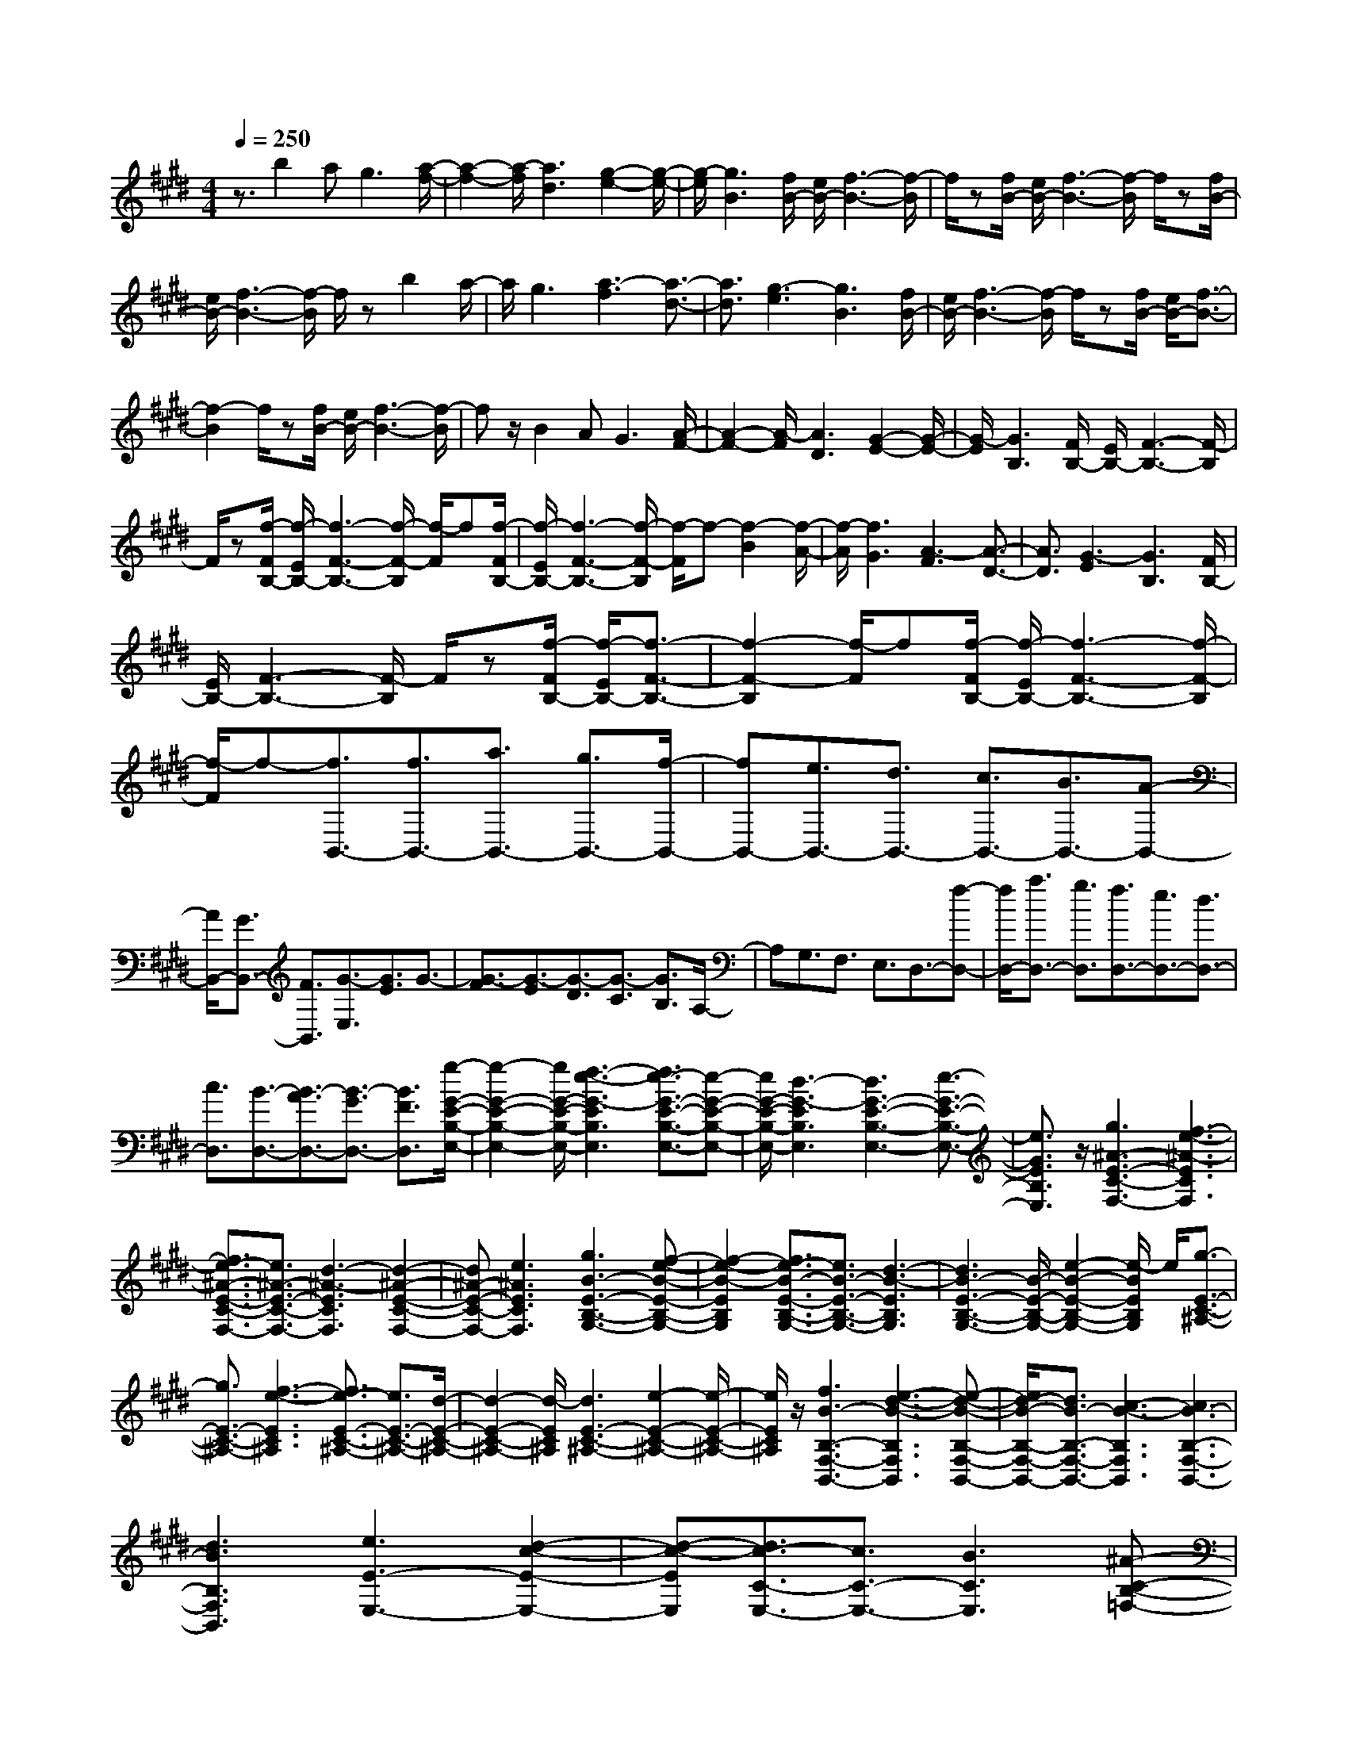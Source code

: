 % input file /home/ubuntu/MusicGeneratorQuin/training_data/scarlatti/K380.MID
X: 1
T: 
M: 4/4
L: 1/8
Q:1/4=250
K:E % 4 sharps
%(C) John Sankey 1998
%%MIDI program 6
%%MIDI program 6
%%MIDI program 6
%%MIDI program 6
%%MIDI program 6
%%MIDI program 6
%%MIDI program 6
%%MIDI program 6
%%MIDI program 6
%%MIDI program 6
%%MIDI program 6
%%MIDI program 6
z3/2b2ag3[a/2-f/2-]|[a2-f2-] [a/2-f/2][a3d3][g2-e2-][g/2-e/2-]|[g/2-e/2][g3B3][f/2B/2-] [e/2B/2-][f3-B3-][f/2-B/2]|f/2z[f/2B/2-] [e/2B/2-][f3-B3-][f/2-B/2] f/2z[f/2B/2-]|
[e/2B/2-][f3-B3-][f/2-B/2] f/2zb2a/2-|a/2g3[a3-f3][a3/2-d3/2-]|[a3/2d3/2][g3-e3][g3B3][f/2B/2-]|[e/2B/2-][f3-B3-][f/2-B/2] f/2z[f/2B/2-] [e/2B/2-][f3/2-B3/2-]|
[f2-B2] f/2z[f/2B/2-] [e/2B/2-][f3-B3-][f/2-B/2]|fz/2B2AG3[A/2-F/2-]|[A2-F2-] [A/2-F/2][A3D3][G2-E2-][G/2-E/2-]|[G/2-E/2][G3B,3][F/2B,/2-] [E/2B,/2-][F3-B,3-][F/2-B,/2]|
F/2z[f/2-F/2B,/2-] [f/2-E/2B,/2-][f3-F3-B,3-][f/2-F/2-B,/2] [f/2-F/2]f[f/2-F/2B,/2-]|[f/2-E/2B,/2-][f3-F3-B,3-][f/2-F/2-B,/2] [f/2-F/2]f-[f2-B2][f/2-A/2-]|[f/2-A/2][f3G3][A3-F3][A3/2-D3/2-]|[A3/2D3/2][G3-E3][G3B,3][F/2B,/2-]|
[E/2B,/2-][F3-B,3-][F/2-B,/2] F/2z[f/2-F/2B,/2-] [f/2-E/2B,/2-][f3/2-F3/2-B,3/2-]|[f2-F2-B,2] [f/2-F/2]f[f/2-F/2B,/2-] [f/2-E/2B,/2-][f3-F3-B,3-][f/2-F/2-B,/2]|[f/2-F/2]f-[f3/2B,,3/2-][f3/2B,,3/2-][a3/2B,,3/2-] [g3/2B,,3/2-][f/2-B,,/2-]|[fB,,-][e3/2B,,3/2-][d3/2B,,3/2-] [c3/2B,,3/2-][B3/2B,,3/2-][A-B,,-]|
[A/2B,,/2-][G3/2B,,3/2-] [F3/2B,,3/2][G3/2-E,3/2][G3/2E3/2]G3/2-|[G3/2-F3/2][G3/2-E3/2][G3/2-D3/2][G3/2-C3/2] [G3/2B,3/2]A,/2-|A,G,3/2F,3/2 E,3/2D,3/2-[f-D,-]|[f/2D,/2-][a3/2D,3/2-] [g3/2D,3/2][f3/2D,3/2-][e3/2D,3/2-][d3/2D,3/2-]|
[c3/2D,3/2][B3/2-D,3/2-][B3/2-A3/2D,3/2-][B3/2-G3/2D,3/2-] [B3/2F3/2D,3/2][g/2-G/2-E/2-B,/2-E,/2-]|[g2-G2-E2-B,2-E,2-] [g/2G/2-E/2-B,/2-E,/2-][f3-e3-G3-E3B,3E,3][f3/2e3/2-G3/2-E3/2-B,3/2-E,3/2-][e-G-E-B,-E,-]|[e/2G/2-E/2-B,/2-E,/2-][d3-G3-E3B,3E,3][d3G3-E3-B,3-E,3-][e3/2-G3/2-E3/2-B,3/2-E,3/2-]|[e3/2G3/2E3/2B,3/2E,3/2]z/2 [g3^A3-E3-C3-F,3-][f3-e3-^A3-E3C3F,3]|
[f3/2e3/2-^A3/2-E3/2-C3/2-F,3/2-][e3/2^A3/2-E3/2-C3/2-F,3/2-][d3-^A3-E3C3F,3] [d2-^A2-E2-C2-F,2-]|[d^A-E-C-F,-][e3^A3E3C3F,3] [g3B3-E3-B,3-G,3-][f-e-B-E-B,-G,-]|[f2-e2-B2-E2B,2G,2] [f3/2e3/2-B3/2-E3/2-B,3/2-G,3/2-][e3/2B3/2-E3/2-B,3/2-G,3/2-][d3-B3-E3B,3G,3]|[d3B3-E3-B,3-G,3-][B/2-E/2-B,/2-G,/2-][e2-B2-E2-B,2-G,2-][e/2-B/2E/2B,/2G,/2] e/2[g3/2-E3/2-C3/2-^A,3/2-]|
[g3/2E3/2-C3/2-^A,3/2-][f3-e3-E3C3^A,3][f3/2e3/2-E3/2-C3/2-^A,3/2-] [e3/2E3/2-C3/2-^A,3/2-][d/2-E/2-C/2-^A,/2-]|[d2-E2-C2-^A,2-] [d/2-E/2C/2^A,/2][d3E3-C3-^A,3-][e2-E2-C2-^A,2-][e/2-E/2-C/2-^A,/2-]|[e/2E/2C/2^A,/2]z/2[f3B3-B,3-F,3-B,,3-] [e3-d3-B3-B,3F,3B,,3][e-d-B-B,-F,-B,,-]|[e/2d/2-B/2-B,/2-F,/2-B,,/2-][d3/2B3/2-B,3/2-F,3/2-B,,3/2-] [c3-B3-B,3F,3B,,3][c3B3-B,3-F,3-B,,3-]|
[d3B3B,3F,3B,,3][e3E3-E,3-] [d2-c2-E2-E,2-]|[d-c-EE,][d3/2c3/2-C3/2-E,3/2-][c3/2C3/2-E,3/2-] [B3C3E,3][^A-C-B,-=F,-]|[^A2C2-B,2-=F,2-] [B3C3B,3=F,3][c/2C/2-^F,/2-][C/2-F,/2-] [B/2C/2-F,/2-][c/2C/2-F,/2-][C/2-F,/2-][B/2C/2-F,/2-]|[c/2C/2-F,/2-][C/2-F,/2-][B/2C/2-F,/2-][^A/2C/2-F,/2-] [C/2-F,/2-][B/2C/2F,/2]z/2[^A4-F,,4-][^A/2-F,,/2-]|
[^A4-F,,4-] [^A/2F,,/2-]F,,3z/2|z[c3F3F,,3-] [c3/2F3/2F,,3/2-][c3/2F3/2F,,3/2][c-F-F,,-]|[c2F2F,,2-] [c3F3F,,3][d3B3-F3-F,,3-]|[f3B3F3F,,3][c3-F3-C3F,3] [c3/2-F3/2-C3/2F,3/2][c/2-F/2-C/2-F,/2-]|
[cFCF,][^A3-C3F,3] [^A3C3F,3][c/2D/2-F,/2-][B/2D/2-F,/2-]|[D/2-F,/2-][c/2D/2-F,/2-][B/2D/2-F,/2-][D/2F,/2-] [c/2F/2-F,/2-][B/2F/2-F,/2-][F/2-F,/2-][^A/2F/2-F,/2-] [B/2F/2-F,/2-][F/2F,/2][c3F3F,,3-]|[c3/2F3/2F,,3/2-][c3/2F3/2F,,3/2][c3F3F,,3-] [c2-F2-F,,2-]|[cFF,,][d3B3-F3-F,,3-] [f3B3F3F,,3][c-C-F,-]|
[c/2C/2-F,/2-][^A3/2C3/2-F,3/2-] [^A3/2C3/2-F,3/2-][B3/2C3/2F,3/2][B3/2C3/2-F,3/2-][c3/2C3/2-F,3/2-]|[c3/2C3/2-F,3/2-][d3/2C3/2F,3/2][d3/2C3/2-F,3/2-][e3/2C3/2-F,3/2-] [e3/2C3/2-F,3/2-][f/2-C/2-F,/2-]|[fCF,][f3/2C3/2-^A,3/2-E,3/2-][g3/2C3/2-^A,3/2-E,3/2-] [g3/2C3/2-^A,3/2-E,3/2-][^a3/2C3/2^A,3/2E,3/2][^a-C-^A,-E,-]|[^a4-C4-^A,4-E,4-] [^a-C^A,E,][^a3C3-^A,3-E,3-]|
[b3/2C3/2-^A,3/2-E,3/2-][g3/2C3/2^A,3/2E,3/2][g3/2B,3/2-F,3/2-D,3/2-][f3/2B,3/2-F,3/2-D,3/2-] [b3/2B,3/2-F,3/2-D,3/2-][g/2-B,/2-F,/2-D,/2-]|[gB,F,D,][g3/2B,3/2-F,3/2-D,3/2-][f/2B,/2-F,/2-D,/2-][g/2B,/2-F,/2-D,/2-][f/2B,/2-F,/2-D,/2-] [g/2B,/2-F,/2-D,/2-][B,/2-F,/2-D,/2-][f/2B,/2-F,/2-D,/2-][g/2B,/2-F,/2-D,/2-] [f-B,F,D,][f-B,-F,-D,-]|[f2B,2-F,2-D,2-] [e3/2B,3/2-F,3/2-D,3/2-][d3/2B,3/2F,3/2D,3/2][d3/2E3/2-B,3/2-E,3/2-][c3/2E3/2-B,3/2-E,3/2-]|[d3/2E3/2-B,3/2-E,3/2-][e3/2E3/2B,3/2E,3/2][B4-D4-B,4-F,4-][B-D-B,-F,-]|
[B-DB,F,][B/2C/2-F,/2-][^A/2C/2-F,/2-] [C/2-F,/2-][B/2C/2-F,/2-][^A/2C/2-F,/2-][C/2-F,/2-] [B/2C/2-F,/2-][^A/2C/2-F,/2-][C/2-F,/2-][G/2C/2-F,/2-] [^A/2C/2-F,/2-][C/2F,/2][B-B,-G,-]|[B/2B,/2-G,/2-][c3/2B,3/2-G,3/2-] [c3/2B,3/2-G,3/2-][d3/2B,3/2G,3/2][d3/2B,3/2-G,3/2-][e3/2B,3/2-G,3/2-]|[e3/2B,3/2-G,3/2-][f3/2B,3/2G,3/2][g3/2B,3/2-E,3/2-][f3/2B,3/2-E,3/2-] [g3/2B,3/2-E,3/2-][B/2-B,/2-E,/2-]|[B/2B,/2-E,/2-][B,/2E,/2][c3F3F,,3-] [c3/2F3/2F,,3/2-][c3/2F3/2F,,3/2][c-F-F,,-]|
[c2F2F,,2-] [c3F3F,,3][d3B3-F3-F,,3-]|[f3B3F3F,,3][c3-F3-C3F,3] [c3/2-F3/2-C3/2F,3/2][c/2-F/2-C/2-F,/2-]|[cFCF,][^A3-C3F,3] [^A3C3F,3][c/2D/2-F,/2-][B/2D/2-F,/2-]|[D/2-F,/2-][c/2D/2-F,/2-][B/2D/2-F,/2-][D/2F,/2-] [c/2F/2-F,/2-][B/2F/2-F,/2-][F/2-F,/2-][^A/2F/2-F,/2-] [B/2F/2-F,/2-][F/2F,/2][c3F3F,,3-]|
[c3/2F3/2F,,3/2-][c3/2F3/2F,,3/2][c3F3F,,3-] [c2-F2-F,,2-]|[cFF,,][d3B3-F3-F,,3-] [f3B3F3F,,3][c-B-C-F,-]|[c/2B/2C/2-F,/2-][^A3/2C3/2-F,3/2-] [^A3/2C3/2-F,3/2-][B3/2C3/2F,3/2][B3/2C3/2-F,3/2-][c3/2C3/2-F,3/2-]|[c3/2C3/2-F,3/2-][d3/2C3/2F,3/2][d3/2C3/2-F,3/2-][e3/2C3/2-F,3/2-] [e3/2C3/2-F,3/2-][f/2-C/2-F,/2-]|
[fCF,][f3/2C3/2-^A,3/2-E,3/2-][g3/2C3/2-^A,3/2-E,3/2-] [g3/2C3/2-^A,3/2-E,3/2-][^a3/2C3/2^A,3/2E,3/2][^a-C-^A,-E,-]|[^a4-C4-^A,4-E,4-] [^a-C^A,E,][^a3C3-^A,3-E,3-]|[b3/2C3/2-^A,3/2-E,3/2-][g3/2C3/2^A,3/2E,3/2][g3/2B,3/2-F,3/2-D,3/2-][f3/2B,3/2-F,3/2-D,3/2-] [b3/2B,3/2-F,3/2-D,3/2-][g/2-B,/2-F,/2-D,/2-]|[gB,F,D,][g3/2B,3/2-F,3/2-D,3/2-][f/2B,/2-F,/2-D,/2-][g/2B,/2-F,/2-D,/2-][f/2B,/2-F,/2-D,/2-] [g/2B,/2-F,/2-D,/2-][f/2B,/2-F,/2-D,/2-][g/2B,/2-F,/2-D,/2-][f/2B,/2-F,/2-D,/2-] [g/2B,/2-F,/2-D,/2-][f/2-B,/2F,/2D,/2][f-B,-F,-D,-]|
[f2B,2-F,2-D,2-] [e3/2B,3/2-F,3/2-D,3/2-][d3/2B,3/2F,3/2D,3/2][d3/2E3/2-B,3/2-E,3/2-][c3/2E3/2-B,3/2-E,3/2-]|[d3/2E3/2-B,3/2-E,3/2-][e3/2E3/2B,3/2E,3/2][B4-D4-B,4-F,4-][B-D-B,-F,-]|[BDB,F,][B/2C/2-F,/2-][^A/2C/2-F,/2-] [C/2-F,/2-][B/2C/2-F,/2-][^A/2C/2-F,/2-][C/2-F,/2-] [B/2C/2-F,/2-][^A/2C/2-F,/2-][C/2-F,/2-][G/2C/2-F,/2-] [^A/2C/2-F,/2-][C/2F,/2][B-B,,-]|[B2B,,2-] [d3/2B3/2B,,3/2-][d3/2B3/2B,,3/2][d3B3B,,3-]|
[f3d3B,,3][e3c3F,,3-] [c2-F2-F,,2-]|[cFF,,][d3B3B,,3-] [d3/2B3/2B,,3/2-][d3/2B3/2B,,3/2][d-B-B,,-]|[d2B2B,,2-] [f3d3B,,3][e3c3F,,3-]|[c3F3F,,3][d3B3-B,,3-] [B/2-B,,/2-][b3/2B3/2-B,,3/2-]|
[b-B-B,,][b/2B/2-][b3/2B3/2-B,3/2-][f3/2B3/2-B,3/2-][b3/2B3/2-B,3/2-] [b3/2B3/2-B,3/2][b/2-B/2-B,/2-D,/2-]|[bB-B,-D,-][f3/2B3/2-B,3/2-D,3/2-][b3/2B3/2-B,3/2-D,3/2-] [b-BB,-D,-][b/2B,/2D,/2][b3/2E3/2-B,3/2-E,3/2-][g-E-B,-E,-]|[g/2E/2-B,/2-E,/2-][f3/2E3/2-B,3/2-E,3/2-] [e3/2E3/2B,3/2E,3/2][e3/2D3/2-B,3/2-F,3/2-][d3/2D3/2-B,3/2-F,3/2-][c3/2D3/2-B,3/2-F,3/2-]|[B3/2D3/2B,3/2F,3/2][d/2C/2-F,/2-] [c/2C/2-F,/2-][C/2-F,/2-][d/2C/2-F,/2-][c/2C/2-F,/2-] [C/2-F,/2-][d/2C/2-F,/2-][c/2C/2-F,/2-][C/2-F,/2-] [B/2-C/2-F,/2-][c/2-B/2C/2-F,/2-][c/2C/2F,/2][B/2-B,/2-]|
[B3-B,3-][b3/2B3/2-B,3/2-][b-B-B,][b/2B/2-] [b3/2B3/2-B,,3/2-][f/2-B/2-B,,/2-]|[fB-B,,-][b3/2B3/2-B,,3/2-][b3/2B3/2-B,,3/2] [b3/2B3/2-D,3/2-][f3/2B3/2-D,3/2-][b-B-D,-]|[b/2B/2-D,/2-][b-BD,-][b/2D,/2] [b3/2E,3/2-][g3/2E,3/2-][f3/2E,3/2-][e3/2E,3/2]|[e3/2F,3/2-][d3/2F,3/2-][c3/2F,3/2-][B3/2F,3/2] z/2[d/2F,,/2-][c/2F,,/2-]F,,/2-|
[d/2F,,/2-][c/2F,,/2-]F,,/2-[d/2F,,/2-] [c/2F,,/2-]F,,/2-[B/2F,,/2-][cF,,-]F,,/2[B3-B,,3-B,,,3-]|[B8-B,,8-B,,,8-]|[B8-B,,8-B,,,8-]|[B/2B,,/2-B,,,/2-][B,,3/2B,,,3/2] z2 [B3-B,3-][B-F-B,-]|
[B/2-F/2B,/2-][B3/2-F3/2B,3/2-] [B3-F3D3-B,3-][B3-F3D3B,3]|[B3G3-E3-B,3-][e3-G3E3B,3] [e3/2=A3/2-F3/2-B,3/2-][A/2-F/2-B,/2-]|[A-F-B,-][d3/2A3/2-F3/2-B,3/2-][d3/2A3/2-F3/2-B,3/2] [d3A3-F3-B,3-][f-A-F-B,-]|[f2-A2F2B,2] [f3B3-G3-B,3-][e3B3G3B,3]|
[A3-F3-B,3-][=a3/2A3/2-F3/2-B,3/2-][a3/2-A3/2F3/2B,3/2] [a3/2d3/2-F3/2-B,3/2-][d/2-F/2-B,/2-]|[d-F-B,-][a3-d3F3B,3] [a3B3-G3-E3-B,3-][g-B-G-E-B,-]|[g2-B2G2E2B,2] [g2-F2-B,2-] [g/2F/2-B,/2-][F/2-B,/2-][f3/2F3/2-B,3/2-][e3/2F3/2B,3/2]|[f3F3-B,3-][d3F3B,3] [f2-F2-B,2-]|
[fF-B,-][d3F3B,3] [a3F3-D3-=A,3-][f-F-D-A,-]|[f2F2D2A,2] [d3F3-D3-C3-A,3-][=c3F3D3C3A,3]|[d3/2F3/2-D3/2-C3/2-A,3/2-][^c3/2F3/2-D3/2-C3/2-A,3/2-][=c3/2F3/2-D3/2-C3/2-A,3/2-][^c3/2F3/2D3/2C3/2A,3/2] [d2-G2-G,2-G,,2-]|[dGG,-G,,-][d3/2G3/2G,3/2-G,,3/2-][G,/2-G,,/2-][d-G-G,G,,] [d/2-d/2G/2-G/2G,/2-G,,/2-][d2-G2-G,2-G,,2-][d/2G/2G,/2-G,,/2-][d-G-G,-G,,-]|
[d2G2G,2G,,2] [e3c3-G3-G,3-G,,3-][g3c3G3G,3G,,3]|[d3-D3G,3][d3/2-D3/2G,3/2][d3/2D3/2G,3/2] [=c2-D2-G,2-]|[=c-DG,][=c3D3G,3] [d/2E/2-G,/2-][^c/2E/2-G,/2-][E/2-G,/2-][d/2E/2-G,/2-] [c/2E/2-G,/2-][E/2G,/2-][d/2G/2-G,/2-][c/2G/2-G,/2-]|[G/2-G,/2-][=c/2G/2-G,/2-][^c/2G/2-G,/2-][G/2G,/2] [d3G3G,3-G,,3-][d3/2G3/2G,3/2-G,,3/2-][d3/2G3/2G,3/2G,,3/2]|
[d3G3G,3-G,,3-][d3G3G,3G,,3] [e2-c2-G2-G,2-G,,2-]|[ec-G-G,-G,,-][g3-c3G3-G,3G,,3] [g/2G/2][d3D3-G,3-][=c/2-D/2-G,/2-]|[=c2-D2-G,2-] [=c/2D/2G,/2][d3D3-G,3-][=c2-D2-G,2-][=c/2-D/2-G,/2-]|[=c/2D/2G,/2][d3D3-G,3-][^c3/2D3/2-G,3/2-][=c3/2D3/2G,3/2][a3/2-=c3/2-D3/2-F,3/2-]|
[a3/2=c3/2-D3/2-F,3/2-][a3/2=c3/2-D3/2-F,3/2-][a3/2=c3/2D3/2F,3/2][a3=c3-D3-F,3-][a/2-=c/2-D/2-F,/2-]|[a2-=c2-D2-F,2-] [a/2=c/2D/2F,/2][=c'3=c3-D3-F,3-][=c'3/2-=c3/2D3/2-F,3/2-][=c'-D-F,-]|[=c'/2D/2F,/2][^c'3E3-C3-E,3-][g3-E3C3E,3][g3/2-E3/2-C3/2-E,3/2-]|[gE-C-E,-][E/2-C/2-E,/2-][e3-E3C3E,3][e3E3-A,3-][^c/2-E/2-A,/2-]|
[c2-E2-A,2-] [c/2E/2A,/2][d3F3-F,3-][e3/2F3/2-F,3/2-][f-F-F,-]|[f/2F/2F,/2][e3E3-G,3-][=d3/2E3/2-G,3/2-][c3/2E3/2G,3/2][b3/2-=d3/2-=D3/2-F,3/2-]|[b3/2-=d3/2=D3/2-F,3/2-][b3/2-c3/2=D3/2-F,3/2-][b3/2-=d3/2=D3/2F,3/2][b3c3-C3-=F,3-][=d'/2-c/2-C/2-=F,/2-]|[=d'c-C-=F,-][c'3/2c3/2-C3/2=F,3/2][c'3/2b3/2-c3/2-C3/2-=F,3/2-] [b3/2c3/2-C3/2-=F,3/2-][a3/2c3/2-C3/2-=F,3/2-][g-c-C-=F,-]|
[g/2c/2C/2=F,/2][a3c3-C3-^F,3-][g3/2c3/2-C3/2-F,3/2-][a3/2c3/2C3/2F,3/2][b3/2-=d3/2-B3/2-F3/2-B,3/2-]|[b3/2=d3/2-B3/2-F3/2-B,3/2-][a3/2=d3/2-B3/2-F3/2-B,3/2-][g3/2=d3/2B3/2F3/2B,3/2][a3c3-A3-F3-C3-][=g/2-c/2-A/2-F/2-C/2-]|[=gc-A-F-C-][f3/2c3/2A3/2F3/2C3/2][e'3-=g3=G3-E3-B,3-][e'3/2-f3/2=G3/2-E3/2-B,3/2-][e'-=g-=G-E-B,-]|[e'/2-=g/2=G/2E/2B,/2][e'3f3-F3-E3-^A,3-][=g'3/2f3/2-F3/2-E3/2-^A,3/2-][f'3/2f3/2-F3/2E3/2^A,3/2][f'3/2-e'3/2-f3/2-F3/2-E3/2-^A,3/2-]|
[f'/2e'/2-f/2-F/2-E/2-^A,/2-][e'f-F-E-^A,-][=d'3/2f3/2-F3/2-E3/2-^A,3/2-][c'3/2f3/2F3/2E3/2^A,3/2][=d'3f3-F3-=D3-B,3-][c'/2-f/2-F/2-=D/2-B,/2-]|[c'f-F-=D-B,-][=d'3/2f3/2F3/2=D3/2B,3/2][e'3=g3-E3-B,3-E,3-][=d'3/2=g3/2E3/2-B,3/2-E,3/2-][c'-E-B,-E,-]|[c'/2E/2B,/2E,/2][b3-=D3-B,3-F,3-][b=d-=D-B,-F,-][=d/2=D/2-B,/2-F,/2-][b3/2=D3/2B,3/2F,3/2][bc-E-C-F,-][^a/2-c/2-E/2-C/2-F,/2-]|[^a/2c/2-E/2-C/2-F,/2-][bc-E-C-F,-][^ac-E-C-F,-][^gc-E-C-F,-][^acECF,][b3-B3B,,,3-][b/2B,,,/2-]|
[f3/2B3/2B,,,3/2-][f-B-B,,,][f/2B/2][f3B3B,,,3-] [f2-B2-B,,,2-]|[fBB,,,][g3e3-B3-B,,,3-] [b3e3B3B,,,3][f-B-F-B,-]|[f2-B2-F2B,2] [f3/2-B3/2-F3/2B,3/2][f3/2B3/2-F3/2B,3/2][^d3-B3-F3B,3]|[d3B3F3B,3][f/2^G/2-B,/2-][e/2G/2-B,/2-] [G/2-B,/2-][f/2G/2-B,/2-][e/2G/2-B,/2-][G/2B,/2-] [f/2B/2-B,/2-][e/2B/2-B,/2-][B/2-B,/2-][d/2B/2-B,/2-]|
[e/2B/2-B,/2-][B/2B,/2][f3B3B,,,3-] [f3/2B3/2B,,,3/2-][f3/2B3/2B,,,3/2][f-B-B,,,-]|[f2B2B,,,2-] [f3B3B,,,3][g3e3-B3-B,,,3-]|[b3e3B3B,,,3][f3/2F3/2-B,3/2-][d3/2F3/2-B,3/2-] [d3/2F3/2-B,3/2-][e/2-F/2-B,/2-]|[eFB,][e3/2F3/2-B,3/2-][f3/2F3/2-B,3/2-] [f3/2F3/2-B,3/2-][g3/2F3/2B,3/2][g-F-B,-]|
[g/2F/2-B,/2-][=a3/2F3/2-B,3/2-] [a3/2F3/2-B,3/2-][b3/2F3/2B,3/2][b3/2F3/2-^D3/2-=A,3/2-][c'3/2F3/2-D3/2-A,3/2-]|[c'3/2F3/2-D3/2-A,3/2-][^d'3/2F3/2D3/2A,3/2][d'4-F4-D4-A,4-][d'-F-D-A,-]|[d'-FDA,][d'3F3-D3-A,3-] [e'3/2F3/2-D3/2-A,3/2-][c'3/2F3/2D3/2A,3/2][c'-E-B,-G,-]|[c'/2E/2-B,/2-G,/2-][b3/2E3/2-B,3/2-G,3/2-] [e'3/2E3/2-B,3/2-G,3/2-][c'3/2E3/2B,3/2G,3/2][c'3/2E3/2-B,3/2-G,3/2-][b/2E/2-B,/2-G,/2-][c'/2E/2-B,/2-G,/2-][b/2E/2-B,/2-G,/2-]|
[c'/2E/2-B,/2-G,/2-][b/2E/2-B,/2-G,/2-][c'/2E/2-B,/2-G,/2-][b/2E/2-B,/2-G,/2-] [c'/2E/2-B,/2-G,/2-][b/2-E/2B,/2G,/2][b3E3-B,3-G,3-] [a3/2E3/2-B,3/2-G,3/2-][g/2-E/2-B,/2-G,/2-]|[gEB,G,][g3/2A3/2-E3/2-A,3/2-][f3/2A3/2-E3/2-A,3/2-] [g3/2A3/2-E3/2-A,3/2-][a3/2A3/2E3/2A,3/2][e-G-E-B,-]|[e4-G4-E4-B,4-] [eGEB,][e/2F/2-B,/2-][d/2F/2-B,/2-] [F/2-B,/2-][e/2F/2-B,/2-][d/2F/2-B,/2-][F/2-B,/2-]|[e/2F/2-B,/2-][d/2F/2-B,/2-][F/2-B,/2-][c/2F/2-B,/2-] [d/2F/2-B,/2-][F/2B,/2][e3/2E3/2-][f3/2E3/2-] [f3/2E3/2-][g/2-E/2-]|
[gE][g3/2E3/2-][a3/2E3/2-] [a3/2E3/2-][b3/2E3/2][c'-A,-]|[c'/2A,/2-][b3/2A,3/2-] [c'3/2A,3/2-][e3/2A,3/2][f3B3B,,,3-]|[f3/2B3/2B,,,3/2-][f3/2B3/2B,,,3/2][f3B3B,,,3-] [f2-B2-B,,,2-]|[fBB,,,][g3e3-B3-B,,,3-] [b3e3B3B,,,3][f-B-F-B,-]|
[f2-B2-F2B,2] [f3/2-B3/2-F3/2B,3/2][f3/2B3/2-F3/2B,3/2][d3-B3-F3B,3]|[d3B3F3B,3][f/2G/2-B,/2-][e/2G/2-B,/2-] [G/2-B,/2-][f/2G/2-B,/2-][e/2G/2-B,/2-][G/2B,/2] [f/2B/2-][e/2B/2-]B/2-[d/2B/2-]|[e/2B/2-]B/2[f3B3B,,,3-] [f3/2B3/2B,,,3/2-][f3/2B3/2B,,,3/2][f-B-B,,,-]|[f2B2B,,,2-] [f3B3B,,,3][g3e3-B3-B,,,3-]|
[b3e3B3B,,,3][g3/2f3/2F3/2-B,3/2-][d3/2F3/2-B,3/2-] [d3/2F3/2-B,3/2-][e/2-F/2-B,/2-]|[eFB,][e3/2F3/2-B,3/2-][f3/2F3/2-B,3/2-] [f3/2F3/2-B,3/2-][g3/2F3/2B,3/2][g-F-B,-]|[g/2F/2-B,/2-][a3/2F3/2-B,3/2-] [a3/2F3/2-B,3/2-][b3/2F3/2B,3/2][b3/2F3/2-D3/2-A,3/2-][c'3/2F3/2-D3/2-A,3/2-]|[c'3/2F3/2-D3/2-A,3/2-][d'3/2F3/2D3/2A,3/2][d'4-F4-D4-A,4-][d'-F-D-A,-]|
[d'-FDA,][d'3F3-D3-A,3-] [e'3/2F3/2-D3/2-A,3/2-][c'3/2F3/2D3/2A,3/2][c'-E-B,-G,-]|[c'/2E/2-B,/2-G,/2-][b3/2E3/2-B,3/2-G,3/2-] [e'3/2E3/2-B,3/2-G,3/2-][c'3/2E3/2B,3/2G,3/2][c'3/2E3/2-B,3/2-G,3/2-][b/2E/2-B,/2-G,/2-][c'/2E/2-B,/2-G,/2-][b/2E/2-B,/2-G,/2-]|[c'/2E/2-B,/2-G,/2-][b/2E/2-B,/2-G,/2-][c'/2E/2-B,/2-G,/2-][b/2E/2-B,/2-G,/2-] [c'/2E/2-B,/2-G,/2-][b/2-E/2B,/2G,/2][b3E3-B,3-G,3-] [a3/2E3/2-B,3/2-G,3/2-][g/2-E/2-B,/2-G,/2-]|[gEB,G,][g3/2A3/2-E3/2-A,3/2-][f3/2A3/2-E3/2-A,3/2-] [g3/2A3/2-E3/2-A,3/2-][a3/2A3/2E3/2A,3/2][e-G-E-B,-]|
[e4-G4-E4-B,4-] [eGEB,][e/2F/2-B,/2-][d/2F/2-B,/2-] [F/2-B,/2-][e/2F/2-B,/2-][d/2F/2-B,/2-][F/2-B,/2-]|[e/2F/2-B,/2-][d/2F/2-B,/2-][F/2-B,/2-][c/2F/2-B,/2-] [d/2F/2-B,/2-][F/2B,/2][e3E,3-E,,3-] [g3/2e3/2E,3/2-E,,3/2-][g/2-e/2-E,/2-E,,/2-]|[geE,E,,][g3e3E,3-E,,3-] [b3g3E,3E,,3][a-f-B,,-B,,,-]|[a2f2B,,2-B,,,2-] [f3B3B,,3B,,,3][g3e3E,3-E,,3-]|
[g3/2e3/2E,3/2-E,,3/2-][g3/2e3/2E,3/2E,,3/2][g3e3E,3-E,,3-] [b2-g2-E,2-E,,2-]|[bgE,E,,][a3f3B,,3-B,,,3-] [f3B3B,,3B,,,3][g-e-E,-E,,-]|[g2e2-E,2-E,,2-] [e'3/2e3/2-E,3/2-E,,3/2-][e'3/2e3/2E,3/2E,,3/2]z/2[e'3/2E,3/2-][b-E,-]|[b/2E,/2-][e'3/2E,3/2-] [e'3/2E,3/2][e'3/2G,3/2-][b3/2G,3/2-][e'3/2G,3/2-]|
[e'3/2G,3/2][e'3/2A,3/2-][c'3/2A,3/2-][b3/2A,3/2-] [a3/2A,3/2][a/2-B,/2-]|[aB,-][g3/2B,3/2-][f3/2B,3/2-] [e3/2B,3/2-][g/2B,/2-B,,/2-] [B,/2-B,,/2-][f/2B,/2-B,,/2-][g/2B,/2-B,,/2-][B,/2-B,,/2-]|[f/2B,/2B,,/2-]B,,/2-[g/2B,,/2-][f/2B,,/2-] B,,/2-[e/2B,,/2-][f/2B,,/2]z/2 [e3-E,3-][e'-e-E,-]|[e'/2e/2-E,/2-][e'3/2e3/2E,3/2-] [e'3/2E,3/2-E,,3/2-][E,/2-E,,/2-] [b3/2E,3/2-E,,3/2-][e'3/2E,3/2-E,,3/2-][e'-E,E,,]|
e'/2[e'3/2G,,3/2-] [b3/2G,,3/2-]G,,/2- [e'3/2G,,3/2-][e'-G,,]e'/2[e'-A,,-]|[e'/2A,,/2-][c'3/2A,,3/2-] [b3/2A,,3/2-]A,,/2- [a-A,,]a/2[a3/2B,,3/2-][g-B,,-]|[g/2B,,/2-][f3/2B,,3/2-] B,,/2-[e3/2B,,3/2-] [g/2B,,/2-B,,,/2-][f/2B,,/2-B,,,/2-][B,,/2-B,,,/2-][g/2B,,/2-B,,,/2-] [f/2B,,/2-B,,,/2-][B,,/2-B,,,/2-][g/2B,,/2-B,,,/2-][B,,/2-B,,,/2-]|[f/2B,,/2-B,,,/2-][e/2B,,/2-B,,,/2-][B,,/2-B,,,/2-][f/2-B,,/2B,,,/2] f[e4-E,,4-][e-E,,-]|
[e8-E,,8-]|[e8-E,,8-]|[e4E,,4] 
